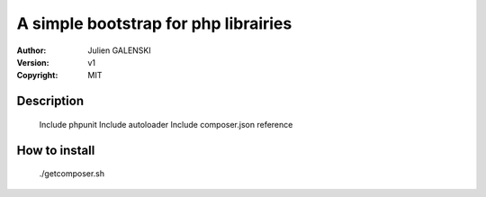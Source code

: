 A simple bootstrap for php librairies
=====================================

:Author: Julien GALENSKI
:Version: v1
:Copyright: MIT

Description
-----------
    
    Include phpunit
    Include autoloader
    Include composer.json reference

How to install
--------------

    ./getcomposer.sh

